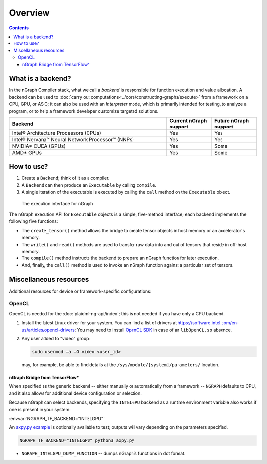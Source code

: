 .. backends/overview.rst

.. _backend_support:

Overview
########

.. contents::

.. _what_is_backend:

What is a backend?
==================

In the nGraph Compiler stack, what we call a *backend* is responsible for 
function execution and value allocation. A backend can be used to 
:doc:`carry out computations<../core/constructing-graphs/execute>` 
from a framework on a CPU, GPU, or ASIC; it can also be used with an 
*Interpreter* mode, which is primarily intended for testing, to analyze a 
program, or to help a framework developer customize targeted solutions. 

.. nGraph also provides a way to use the advanced tensor compiler PlaidML 
.. as a backend; you can learn more about this backend and how to build it 
.. from source in our documentation: :ref:`ngraph_plaidml_backend`.

.. csv-table::
   :header: "Backend", "Current nGraph support", "Future nGraph support"
   :widths: 35, 10, 10

   Intel® Architecture Processors (CPUs), Yes, Yes
   Intel® Nervana™ Neural Network Processor™ (NNPs), Yes, Yes
   NVIDIA\* CUDA (GPUs), Yes, Some 
   AMD\* GPUs, Yes, Some


.. _how_to_use:

How to use?
===========

#. Create a ``Backend``; think of it as a compiler. 
#. A ``Backend`` can then produce an ``Executable`` by calling ``compile``. 
#. A single iteration of the executable is executed by calling the ``call``
   method on the ``Executable`` object.

.. figure:: ../graphics/ExecutionInterfaceRunGraphs.png
   :width: 100%

   The execution interface for nGraph 

The nGraph execution API for ``Executable`` objects is a simple, five-method 
interface; each backend implements the following five functions:


* The ``create_tensor()`` method allows the bridge to create tensor objects 
  in host memory or an accelerator's memory.
* The ``write()`` and ``read()`` methods are used to transfer raw data into 
  and out of tensors that reside in off-host memory.
* The ``compile()`` method instructs the backend to prepare an nGraph function 
  for later execution.
* And, finally, the ``call()`` method is used to invoke an nGraph function 
  against a particular set of tensors.


.. _miscellaneous_resources: 

Miscellaneous resources
=======================

Additional resources for device or framework-specific configurations:

OpenCL
------


OpenCL is needed for the :doc:`plaidml-ng-api/index`; this is not needed if 
you have only a CPU backend.  

#. Install the latest Linux driver for your system. You can find a list 
   of drivers at https://software.intel.com/en-us/articles/opencl-drivers;
   You may need to install `OpenCL SDK`_ in case of an ``libOpenCL.so`` absence.

#. Any user added to "video" group: 

   .. code-block:: console 

      sudo usermod –a –G video <user_id>

   may, for example, be able to find details at the ``/sys/module/[system]/parameters/`` location. 


nGraph Bridge from TensorFlow\*
~~~~~~~~~~~~~~~~~~~~~~~~~~~~~~~

When specified as the generic backend -- either manually or automatically 
from a framework --  ``NGRAPH`` defaults to CPU, and it also allows for 
additional device configuration or selection. 

Because nGraph can select backends, specifying the ``INTELGPU`` 
backend as a runtime environment variable also works if one is 
present in your system: 

:envvar:`NGRAPH_TF_BACKEND="INTELGPU"`

An `axpy.py example`_ is optionally available to test; outputs will vary 
depending on the parameters specified. 

.. code-block:: console

   NGRAPH_TF_BACKEND="INTELGPU" python3 axpy.py

* ``NGRAPH_INTELGPU_DUMP_FUNCTION`` -- dumps nGraph’s functions 
  in dot format.


.. _axpy.py example: https://github.com/tensorflow/ngraph-bridge/blob/master/examples/axpy.py
.. _OpenCL SDK: https://software.intel.com/en-us/opencl-sdk